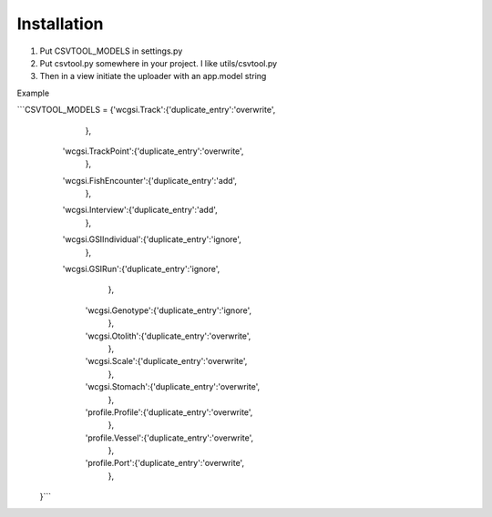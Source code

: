 Installation
------------

1. Put CSVTOOL_MODELS in settings.py

2. Put csvtool.py somewhere in your project. I like utils/csvtool.py

3. Then in a view initiate the uploader with an app.model string

Example

```CSVTOOL_MODELS = {'wcgsi.Track':{'duplicate_entry':'overwrite',
                              },
                'wcgsi.TrackPoint':{'duplicate_entry':'overwrite',
                                   },
                'wcgsi.FishEncounter':{'duplicate_entry':'add',
                                   },
                'wcgsi.Interview':{'duplicate_entry':'add',
                                   },
                'wcgsi.GSIIndividual':{'duplicate_entry':'ignore',
                              },
                'wcgsi.GSIRun':{'duplicate_entry':'ignore',
                                   },
                  'wcgsi.Genotype':{'duplicate_entry':'ignore',
                                   },
                  'wcgsi.Otolith':{'duplicate_entry':'overwrite',
                                   },
                  'wcgsi.Scale':{'duplicate_entry':'overwrite',
                                   },
                  'wcgsi.Stomach':{'duplicate_entry':'overwrite',
                                   },
                  'profile.Profile':{'duplicate_entry':'overwrite',
                                   },
                  'profile.Vessel':{'duplicate_entry':'overwrite',
                                   },
                  'profile.Port':{'duplicate_entry':'overwrite',
                                   },
                  
                     
               }```